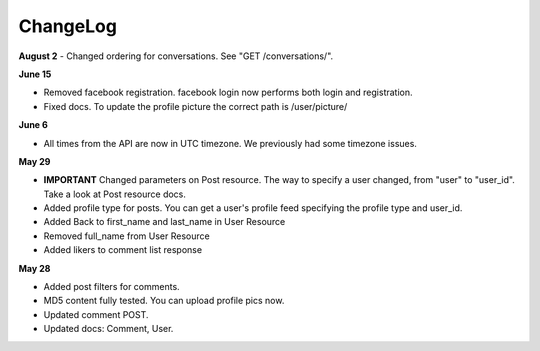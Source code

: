 ChangeLog
=========

**August 2**
- Changed ordering for conversations. See "GET /conversations/".


**June 15**

- Removed facebook registration. facebook login now performs both login and registration.
- Fixed docs. To update the profile picture the correct path is /user/picture/

**June 6**

- All times from the API are now in UTC timezone. We previously had some timezone issues.

**May 29**

- **IMPORTANT** Changed parameters on Post resource. The way to specify a user changed, from "user" to "user_id". Take a look at Post resource docs.
- Added profile type for posts. You can get a user's profile feed specifying the profile type and user_id.
- Added Back to first_name and last_name in User Resource
- Removed full_name from User Resource
- Added likers to comment list response

**May 28**

- Added post filters for comments.
- MD5 content fully tested. You can upload profile pics now.
- Updated comment POST.
- Updated docs: Comment, User.
